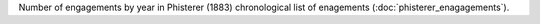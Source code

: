 Number of engagements by year in Phisterer (1883) chronological list of enagements (:doc:`phisterer_enagagements`).


